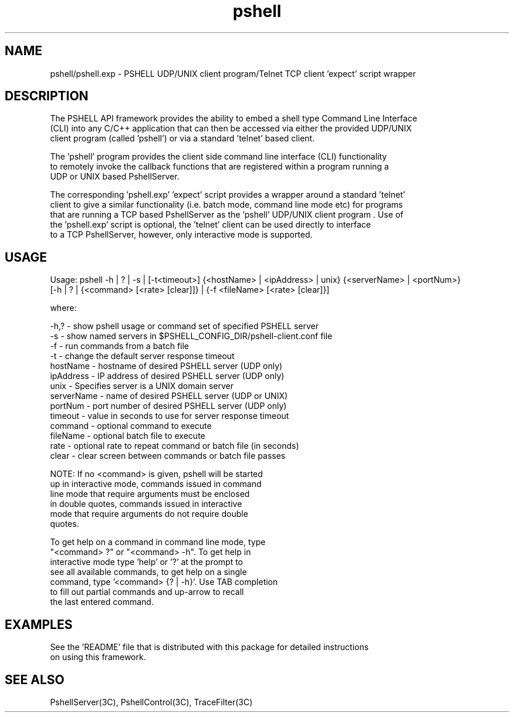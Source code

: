 .TH pshell 1 "Sep 2012" "PSHELL" "PSHELL - Process Specific Embedded Command Line Shell" 
.SH NAME
pshell/pshell.exp - PSHELL UDP/UNIX client program/Telnet TCP client 'expect' script wrapper
.SH DESCRIPTION
The PSHELL API framework provides the ability to embed a shell type Command Line Interface
.br
(CLI) into any C/C++ application that can then be accessed via either the provided UDP/UNIX
.br
client program (called 'pshell') or via a standard 'telnet' based client.
.br

The 'pshell' program provides the client side command line interface (CLI) functionality
.br
to remotely invoke the callback functions that are registered within a program running a
.br
UDP or UNIX based PshellServer.

The corresponding 'pshell.exp' 'expect' script provides a wrapper around a standard 'telnet'
.br
client to give a similar functionality (i.e. batch mode, command line mode etc) for programs
.br
that are running a TCP based PshellServer as the 'pshell' UDP/UNIX client program .  Use of 
.br
the 'pshell.exp' script is optional, the 'telnet' client can be used directly to interface
.br
to a TCP PshellServer, however, only interactive mode is supported.
.SH USAGE
Usage: pshell -h | ? | -s | [-t<timeout>] {<hostName> | <ipAddress> | unix} {<serverName> | <portNum>}
              [-h | ? | {<command> [<rate> [clear]]} | {-f <fileName> [<rate> [clear]}]

  where:

    -h,?       - show pshell usage or command set of specified PSHELL server
    -s         - show named servers in $PSHELL_CONFIG_DIR/pshell-client.conf file
    -f         - run commands from a batch file
    -t         - change the default server response timeout
    hostName   - hostname of desired PSHELL server (UDP only)
    ipAddress  - IP address of desired PSHELL server (UDP only)
    unix       - Specifies server is a UNIX domain server
    serverName - name of desired PSHELL server (UDP or UNIX)
    portNum    - port number of desired PSHELL server (UDP only)
    timeout    - value in seconds to use for server response timeout
    command    - optional command to execute
    fileName   - optional batch file to execute
    rate       - optional rate to repeat command or batch file (in seconds)
    clear      - clear screen between commands or batch file passes

    NOTE: If no <command> is given, pshell will be started
          up in interactive mode, commands issued in command
          line mode that require arguments must be enclosed 
          in double quotes, commands issued in interactive
          mode that require arguments do not require double
          quotes.

          To get help on a command in command line mode, type
          "<command> ?" or "<command> -h".  To get help in
          interactive mode type 'help' or '?' at the prompt to
          see all available commands, to get help on a single
          command, type '<command> {? | -h}'.  Use TAB completion
          to fill out partial commands and up-arrow to recall
          the last entered command.
.SH EXAMPLES
See the 'README' file that is distributed with this package for detailed instructions
.br
on using this framework.
.SH SEE ALSO
PshellServer(3C), PshellControl(3C), TraceFilter(3C)
